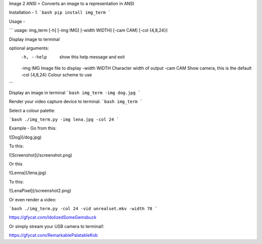 Image 2 ANSI
=
Converts an image to a representation in ANSI

Installation
-
1. 
```bash
pip install img_term
```

Usage
-

```
usage: img_term [-h] [-img IMG] [-width WIDTH] [-cam CAM] [-col {4,8,24}]

Display image to terminal

optional arguments:
  -h, --help     show this help message and exit
  -img IMG       Image file to display
  -width WIDTH   Character width of output
  -cam CAM       Show camera, this is the default
  -col {4,8,24}  Colour scheme to use
```

Display an image in terminal 
```bash
img_term -img dog.jpg 
```

Render your video capture device to terminal:
```bash
img_term
```

Select a colour palette:

```bash
./img_term.py -img lena.jpg -col 24
```

Example
-
Go from this:

![Dog](/dog.jpg)

To this:

![Screenshot](/screenshot.png)


Or this

![Lenna](/lena.jpg)

To this:

![LenaPixel](/screenshot2.png)

Or even render a video:

```bash
./img_term.py -col 24 -vid unrealset.mkv -width 78
```

https://gfycat.com/IdolizedSomeGemsbuck

Or simply stream your USB camera to terminal!:

https://gfycat.com/RemarkablePalatableKob


